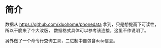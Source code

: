 * 简介
数据从 https://github.com/xluohome/phonedata 拿到，只是想提高下可读性，所以干脆来了个大改版，
数据格式具体可以参考该连接，这里不作说明了。

另外做了一个命令行查询工具，二进制中自包含data信息。
